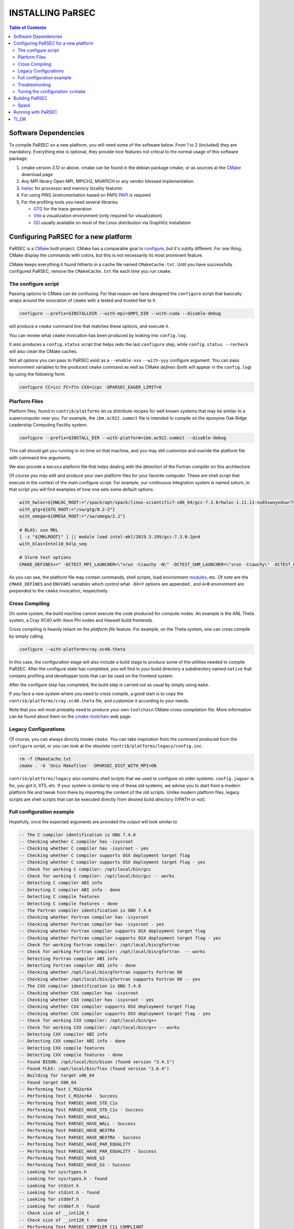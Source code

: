 =================
INSTALLING PaRSEC
=================

.. contents:: Table of Contents

Software Dependencies
=====================

To compile PaRSEC on a new platform, you will need some of the software
below. From 1 to 2 (included) they are mandatory. Everything else is
optional, they provide nice features not critical to the normal usage
of this software package.

1. cmake version 3.12 or above. cmake can be found in the debian
   package cmake, or as sources at the CMake_ download page
2. Any MPI library Open MPI, MPICH2, MVAPICH or any vendor blessed
   implementation.
3. hwloc_ for processor and memory locality features
4. For using PINS (instrumentation based on PAPI) PAPI_ is required
5. For the profiling tools you need several libraries.

   - GTG_ for the trace generation
   - Vite_ a visualization environment (only required for visualization)
   - GD_ usually available on most of the Linux distribution via GraphViz
     installation

.. _CMake: http://www.cmake.org/
.. _hwloc: http://www.open-mpi.org/projects/hwloc/
.. _PAPI: http://icl.cs.utk.edu/papi/
.. _GTG: https://gforge.inria.fr/projects/gtg/
.. _Vite: https://gforge.inria.fr/projects/vite/
.. _GD: http://www.graphviz.org/

Configuring PaRSEC for a new platform
=====================================

PaRSEC is a CMake_ built project. CMake has a comparable goal to
configure_, but it's subtly different. For one thing, CMake display the
commands with colors, but this is not necessarily its most prominent
feature.

CMake keeps everything it found hitherto in a cache file named
``CMakeCache.txt``. Until you have successfully configured PaRSEC,
remove the ``CMakeCache.txt`` file each time you run ``cmake``.

.. _configure: https://www.gnu.org/software/autoconf/

The configure script
--------------------

Passing options to CMake can be confusing. For that reason we have
designed the ``configure`` script that basically wraps around the
invocation of ``cmake`` with a tested and trusted feel to it.

.. code:: bash

  configure --prefix=$INSTALLDIR --with-mpi=$MPI_DIR --with-cuda --disable-debug

will produce a ``cmake`` command line that matches these options,
and execute it.

You can review what ``cmake`` invocation has been produced by looking
into ``config.log``.

It also produces a ``config.status`` script that helps redo the last
``configure`` step, while ``config.status --recheck`` will also clean
the CMake caches.

Not all options you can pass to PaRSEC exist as a ``--enable-xxx``
``--with-yyy`` configure argument. You can pass environment variables
to the produced ``cmake`` command as well as CMake *defines* (both
will appear in the ``config.log``) by using the following form:

.. code:: bash

    configure CC=icc FC=ftn CXX=icpc -DPARSEC_EAGER_LIMIT=0

Plarform Files
--------------

Platform files, found in ``contrib/platforms`` let us distribute recipes
for well known systems that may be similar to a supercomputer near you.
For example, the ``ibm.ac922.summit`` file is intended to compile on the
eponyme Oak Ridge Leadership Computing Facility system.

.. code:: bash

  configure --prefix=$INSTALL_DIR --with-platform=ibm.ac922.summit --disable-debug

This call should get you running in no time on that machine, and you
may still customize and overide the platform file with command line
arguments.

We also provide a ``macosx`` platform file that helps dealing with the
detection of the Fortran compiler on this architecture.

Of course you may edit and produce your own platform files for your
favorite computer. These are shell script that execute in the context
of the main configure script. For example, our continuous integration
system is named *saturn*, in that script you will find examples of
how one sets some default options.

.. code:: bash

  with_hwloc=${HWLOC_ROOT:="/spack/opt/spack/linux-scientific7-x86_64/gcc-7.3.0/hwloc-1.11.11-nu65xwuyodswr74llx3ymi67hgd6vmwe"}
  with_gtg=${GTG_ROOT:="/sw/gtg/0.2-2"}
  with_omega=${OMEGA_ROOT:="/sw/omega/2.1"}

  # BLAS: use MKL
  [ -z "${MKLROOT}" ] || module load intel-mkl/2019.3.199/gcc-7.3.0-2pn4
  with_blas=Intel10_64lp_seq

  # Slurm test options
  CMAKE_DEFINES+=" -DCTEST_MPI_LAUNCHER=\"srun -Ccauchy -N\" -DCTEST_SHM_LAUNCHER=\"srun -Ccauchy\" -DCTEST_GPU_LAUNCHER_OPTIONS=-Cgtx1060"

As you can see, the platform file may contain commands, shell scripts,
load environment modules_, etc. Of note are the ``CMAKE_DEFINES`` and
``ENVVARS`` variables which control what ``-DX=Y`` options are appended
, and ``A=B`` environment are prepended to the ``cmake`` invocation,
respectively.

Cross Compiling
---------------

On some system, the build machine cannot execute the code produced for
compute nodes. An example is the ANL Theta system, a Cray XC40
with Xeon Phi nodes and Haswell build frontends.

Cross compiling is heavily reliant on the *platform file* feature.
For example, on the Theta system, one can cross compile by simply
calling

.. code:: bash

  configure --with-platform=cray.xc40.theta

In this case, the configuration stage will also include a build stage
to produce some of the utilities needed to compile PaRSEC. After
the configure state has completed, you will find in your build directory
a subdirectory named ``native`` that contains profiling and devellopper
tools that can be used on the frontend system.

After the configure step has completed, the build step is carried out
as usual by simply using ``make``.

If you face a new system where you need to cross compile, a good start
is to copy the ``contrib/platforms/cray.xc40.theta`` file, and
customize it according to your needs.

Note that you will most probably need to produce your own ``toolchain``
CMake cross-compilation file. More information can be found about them
on the cmake-toolchain_ web page.

.. _cmake-toolchain: https://cmake.org/cmake/help/v3.14/manual/cmake-toolchains.7.html?highlight=cross

Legacy Configurations
---------------------

Of course, you can always directly invoke ``cmake``. You can take
inspiration from the command produced from the ``configure`` script,
or you can look at the obsolete ``contrib/platforms/legacy/config.inc``.

.. code:: bash

  rm -f CMakeCache.txt
  cmake . -G 'Unix Makefiles' -DPARSEC_DIST_WITH_MPI=ON

``contrib/platforms/legacy`` also contains shell scripts that we used to
configure on older systems. ``config.jaguar`` is for, you got it, XT5,
etc. If your system is similar to one of these old systems, we advise
you to start from a modern platform file and tweak from there by importing
the content of the old scripts. Unlike modern platform files, legacy
scripts are shell scripts that can be executed directly from desired
build directory (VPATH or not).


Full configuration example
--------------------------

Hopefully, once the expected arguments are provided the output will look similar to

.. code:: console

  -- The C compiler identification is GNU 7.4.0
  -- Checking whether C compiler has -isysroot
  -- Checking whether C compiler has -isysroot - yes
  -- Checking whether C compiler supports OSX deployment target flag
  -- Checking whether C compiler supports OSX deployment target flag - yes
  -- Check for working C compiler: /opt/local/bin/gcc
  -- Check for working C compiler: /opt/local/bin/gcc -- works
  -- Detecting C compiler ABI info
  -- Detecting C compiler ABI info - done
  -- Detecting C compile features
  -- Detecting C compile features - done
  -- The Fortran compiler identification is GNU 7.4.0
  -- Checking whether Fortran compiler has -isysroot
  -- Checking whether Fortran compiler has -isysroot - yes
  -- Checking whether Fortran compiler supports OSX deployment target flag
  -- Checking whether Fortran compiler supports OSX deployment target flag - yes
  -- Check for working Fortran compiler: /opt/local/bin/gfortran
  -- Check for working Fortran compiler: /opt/local/bin/gfortran  -- works
  -- Detecting Fortran compiler ABI info
  -- Detecting Fortran compiler ABI info - done
  -- Checking whether /opt/local/bin/gfortran supports Fortran 90
  -- Checking whether /opt/local/bin/gfortran supports Fortran 90 -- yes
  -- The CXX compiler identification is GNU 7.4.0
  -- Checking whether CXX compiler has -isysroot
  -- Checking whether CXX compiler has -isysroot - yes
  -- Checking whether CXX compiler supports OSX deployment target flag
  -- Checking whether CXX compiler supports OSX deployment target flag - yes
  -- Check for working CXX compiler: /opt/local/bin/g++
  -- Check for working CXX compiler: /opt/local/bin/g++ -- works
  -- Detecting CXX compiler ABI info
  -- Detecting CXX compiler ABI info - done
  -- Detecting CXX compile features
  -- Detecting CXX compile features - done
  -- Found BISON: /opt/local/bin/bison (found version "3.4.1")
  -- Found FLEX: /opt/local/bin/flex (found version "2.6.4")
  -- Building for target x86_64
  -- Found target X86_64
  -- Performing Test C_M32or64
  -- Performing Test C_M32or64 - Success
  -- Performing Test PARSEC_HAVE_STD_C1x
  -- Performing Test PARSEC_HAVE_STD_C1x - Success
  -- Performing Test PARSEC_HAVE_WALL
  -- Performing Test PARSEC_HAVE_WALL - Success
  -- Performing Test PARSEC_HAVE_WEXTRA
  -- Performing Test PARSEC_HAVE_WEXTRA - Success
  -- Performing Test PARSEC_HAVE_PAR_EQUALITY
  -- Performing Test PARSEC_HAVE_PAR_EQUALITY - Success
  -- Performing Test PARSEC_HAVE_G3
  -- Performing Test PARSEC_HAVE_G3 - Success
  -- Looking for sys/types.h
  -- Looking for sys/types.h - found
  -- Looking for stdint.h
  -- Looking for stdint.h - found
  -- Looking for stddef.h
  -- Looking for stddef.h - found
  -- Check size of __int128_t
  -- Check size of __int128_t - done
  -- Performing Test PARSEC_COMPILER_C11_COMPLIANT
  -- Performing Test PARSEC_COMPILER_C11_COMPLIANT - Success
  -- Performing Test PARSEC_STDC_HAVE_C11_ATOMICS
  -- Performing Test PARSEC_STDC_HAVE_C11_ATOMICS - Success
  -- Looking for include file stdatomic.h
  -- Looking for include file stdatomic.h - found
  -- Performing Test PARSEC_ATOMIC_USE_C11_32
  -- Performing Test PARSEC_ATOMIC_USE_C11_32 - Success
  -- Performing Test PARSEC_ATOMIC_USE_C11_64
  -- Performing Test PARSEC_ATOMIC_USE_C11_64 - Success
  -- Performing Test PARSEC_ATOMIC_USE_C11_128
  -- Performing Test PARSEC_ATOMIC_USE_C11_128 - Failed
  -- Performing Test PARSEC_ATOMIC_USE_C11_128
  -- Performing Test PARSEC_ATOMIC_USE_C11_128 - Failed
  -- Performing Test PARSEC_ATOMIC_USE_C11_128
  -- Performing Test PARSEC_ATOMIC_USE_C11_128 - Success
  -- 	 support for 32 bits atomics - found
  -- 	 support for 64 bits atomics - found
  -- 	 support for 128 bits atomics - found
  -- Looking for pthread.h
  -- Looking for pthread.h - found
  -- Performing Test CMAKE_HAVE_LIBC_PTHREAD
  -- Performing Test CMAKE_HAVE_LIBC_PTHREAD - Success
  -- Found Threads: TRUE
  -- Looking for pthread_getspecific
  -- Looking for pthread_getspecific - found
  -- Looking for pthread_barrier_init
  -- Looking for pthread_barrier_init - not found
  -- Looking for pthread_barrier_init
  -- Looking for pthread_barrier_init - not found
  -- Looking for sched_setaffinity
  -- Looking for sched_setaffinity - not found
  -- Looking for sched_setaffinity in rt
  -- Looking for sched_setaffinity in rt - not found
  -- Performing Test PARSEC_HAVE_TIMESPEC_TV_NSEC
  -- Performing Test PARSEC_HAVE_TIMESPEC_TV_NSEC - Success
  -- Looking for clock_gettime in c
  -- Looking for clock_gettime in c - found
  -- Looking for include file stdarg.h
  -- Looking for include file stdarg.h - found
  -- Performing Test PARSEC_HAVE_VA_COPY
  -- Performing Test PARSEC_HAVE_VA_COPY - Success
  -- Performing Test PARSEC_HAVE_ATTRIBUTE_FORMAT_PRINTF
  -- Performing Test PARSEC_HAVE_ATTRIBUTE_FORMAT_PRINTF - Success
  -- Performing Test PARSEC_HAVE_THREAD_LOCAL
  -- Performing Test PARSEC_HAVE_THREAD_LOCAL - Success
  -- Looking for asprintf
  -- Looking for asprintf - found
  -- Looking for vasprintf
  -- Looking for vasprintf - found
  -- Looking for include file unistd.h
  -- Looking for include file unistd.h - found
  -- Looking for include file getopt.h
  -- Looking for include file getopt.h - found
  -- Looking for getopt_long
  -- Looking for getopt_long - found
  -- Looking for include file errno.h
  -- Looking for include file errno.h - found
  -- Looking for include file stddef.h
  -- Looking for include file stddef.h - found
  -- Looking for include file stdbool.h
  -- Looking for include file stdbool.h - found
  -- Looking for include file ctype.h
  -- Looking for include file ctype.h - found
  -- Performing Test PARSEC_HAVE_BUILTIN_CPU
  -- Performing Test PARSEC_HAVE_BUILTIN_CPU - Success
  -- Performing Test PARSEC_HAVE_BUILTIN_CPU512
  -- Performing Test PARSEC_HAVE_BUILTIN_CPU512 - Success
  -- Looking for getrusage
  -- Looking for getrusage - found
  -- Looking for RUSAGE_THREAD
  -- Looking for RUSAGE_THREAD - not found
  -- Looking for RUSAGE_THREAD
  -- Looking for RUSAGE_THREAD - not found
  -- Looking for include file limits.h
  -- Looking for include file limits.h - found
  -- Looking for include file string.h
  -- Looking for include file string.h - found
  -- Looking for include file libgen.h
  -- Looking for include file libgen.h - found
  -- Looking for include file complex.h
  -- Looking for include file complex.h - found
  -- Looking for include file sys/param.h
  -- Looking for include file sys/param.h - found
  -- Looking for include file sys/types.h
  -- Looking for include file sys/types.h - found
  -- Looking for include file syslog.h
  -- Looking for include file syslog.h - found
  -- Performing Test PARSEC_HAVE_ATTRIBUTE_ALWAYS_INLINE
  -- Performing Test PARSEC_HAVE_ATTRIBUTE_ALWAYS_INLINE - Success
  -- Performing Test PARSEC_HAVE_ATTRIBUTE_VISIBILITY
  -- Performing Test PARSEC_HAVE_ATTRIBUTE_VISIBILITY - Success
  -- Performing Test PARSEC_HAVE_BUILTIN_EXPECT
  -- Performing Test PARSEC_HAVE_BUILTIN_EXPECT - Success
  -- Looking for dlsym
  -- Looking for dlsym - found
  -- Found HWLOC: /opt/local/lib/libhwloc.dylib
  -- Performing Test PARSEC_HAVE_HWLOC_PARENT_MEMBER
  -- Performing Test PARSEC_HAVE_HWLOC_PARENT_MEMBER - Success
  -- Performing Test PARSEC_HAVE_HWLOC_CACHE_ATTR
  -- Performing Test PARSEC_HAVE_HWLOC_CACHE_ATTR - Success
  -- Performing Test PARSEC_HAVE_HWLOC_OBJ_PU
  -- Performing Test PARSEC_HAVE_HWLOC_OBJ_PU - Success
  -- Looking for hwloc_bitmap_free in /opt/local/lib/libhwloc.dylib
  -- Looking for hwloc_bitmap_free in /opt/local/lib/libhwloc.dylib - found
  -- Performing Test MPI_WORKS_WITH_WRAPPER
  -- Performing Test MPI_WORKS_WITH_WRAPPER - Failed
  -- Found MPI_C: /opt/ompi/master/debug/lib/libmpi.dylib (found version "3.1")
  -- Found MPI_CXX: /opt/ompi/master/debug/lib/libmpi_cxx.dylib (found version "3.1")
  -- Found MPI_Fortran: /opt/ompi/master/debug/lib/libmpi_usempif08.dylib (found version "3.1")
  -- Found MPI: TRUE (found version "3.1")
  -- Looking for MPI_Type_create_resized
  -- Looking for MPI_Type_create_resized - found
  -- Performing Test PARSEC_HAVE_MPI_OVERTAKE
  -- Performing Test PARSEC_HAVE_MPI_OVERTAKE - Success
  -- Looking for include file Ayudame.h
  -- Looking for include file Ayudame.h - not found
  -- Fortran adds libraries path /opt/local/lib/gcc7/gcc/x86_64-apple-darwin18/7.4.0;/opt/local/lib/gcc7;/Applications/Xcode.app/Contents/Developer/Platforms/MacOSX.platform/Developer/SDKs/MacOSX10.14.sdk/usr/lib
  -- Fortran adds libraries gfortran;gcc_ext.10.5;gcc;quadmath;m;gcc_ext.10.5;gcc
  -- Found GTG: /opt/lib/libgtg.dylib
  -- Checking for module 'libgvc'
  --   Found libgvc, version 2.40.1
  -- Found GRAPHVIZ: /opt/local/lib/libgvc.dylib;/opt/local/lib/libcgraph.dylib;/opt/local/lib/libcdt.dylib;/opt/local/lib/libpathplan.dylib
  -- Looking for gdImagePng in /opt/local/lib/libgd.dylib
  -- Looking for gdImagePng in /opt/local/lib/libgd.dylib - found
  -- Found ZLIB: /opt/local/lib/libz.dylib (found version "1.2.11")
  -- Found PNG: /opt/local/lib/libpng.dylib (found version "1.4.12")
  -- Looking for gdImageJpeg in /opt/local/lib/libgd.dylib
  -- Looking for gdImageJpeg in /opt/local/lib/libgd.dylib - found
  -- Found JPEG: /opt/local/lib/libjpeg.dylib (found version "80")
  -- Looking for gdImageGif in /opt/local/lib/libgd.dylib
  -- Looking for gdImageGif in /opt/local/lib/libgd.dylib - found
  -- Found PythonInterp: /opt/local/bin/python (found version "2.7.16")
  -- Cython version 0.29.13 found
  -- Found Cython: /opt/local/bin/cython (Required is at least version "0.21.2")
  -- Looking for shm_open
  -- Looking for shm_open - found
  -- PARSEC Modular Component Architecture (MCA) discovery:
  -- -- Found Component `pins'
  -- Module alperf not selectable: PARSEC_PROF_TRACE disabled.
  -- ---- Module `iterators_checker' is ON
  -- The PAPI Library is found at PAPI_LIBRARY-NOTFOUND
  -- Module papi not selectable: PARSEC_PROF_TRACE disabled.
  -- ---- Module `print_steals' is ON
  -- ---- Module `ptg_to_dtd' is ON
  -- Module task_profiler not selectable: PARSEC_PROF_TRACE disabled.
  -- Component pins sources: mca/pins/pins.c;mca/pins/pins_init.c
  -- -- Found Component `sched'
  -- ---- Module `ap' is ON
  -- ---- Module `gd' is ON
  -- ---- Module `ip' is ON
  -- ---- Module `lfq' is ON
  -- ---- Module `lhq' is ON
  -- ---- Module `ll' is ON
  -- ---- Module `ltq' is ON
  -- ---- Module `pbq' is ON
  -- ---- Module `rnd' is ON
  -- ---- Module `spq' is ON
  -- Component sched sources:
  -- PARSEC Modular Component Architecture (MCA) discovery done.
  -- Could NOT find Omega; Options depending on Omega will be disabled (missing: OMEGA_INCLUDE_DIR OMEGA_LIBRARY)
  -- Detecting Fortran/C Interface
  -- Detecting Fortran/C Interface - Found GLOBAL and MODULE mangling
  -- Looking for PARSEC_ATOMIC_HAS_ATOMIC_CAS_INT128
  -- Looking for PARSEC_ATOMIC_HAS_ATOMIC_CAS_INT128 - found
  -- Internal PaRSEC uses CAS 128B. Reconfiguring parsec_options.h


  Configuration flags:
    CMAKE_C_FLAGS          =  -m64 -std=c1x
    CMAKE_C_LDFLAGS        =  -m64
    CMAKE_EXE_LINKER_FLAGS =
    EXTRA_LIBS             = -latomic;/opt/local/lib/libhwloc.dylib;-L/opt/local/lib/gcc7/gcc/x86_64-apple-darwin18/7.4.0;-L/opt/local/lib/gcc7;-L/Applications/Xcode.app/Contents/Developer/Platforms/MacOSX.platform/Developer/SDKs/MacOSX10.14.sdk/usr/lib;gfortran;gcc_ext.10.5;gcc;quadmath;m



  -- Configuring done
  -- Generating done
  -- Build files have been written to:

If this is done, congratulations, PaRSEC is configured and you're ready for
building and testing the system.

Troubleshooting
---------------

In the unlikely case something goes wrong, read carefully the error message. We
spend a significant amount of time trying to output something meaningful for you
and for us (in case you need help to debug/understand). If the output is not
helpful enough to fix the problem, you should contact us via the PaRSEC user
mailing list and provide the CMake command and the flags, the output as well as
the files CMakeFiles/CMakeError.log and CMakeFiles/CMakeOutput.log.

We use quite a few packages that are optional, don't panic if they are not found
during the configuration. However, some of them are critical for increasing the
performance (such as HWLOC).

Check that you have a working MPI somewhere accessible (``mpicc`` and ``mpirun`` should
be in your PATH, except on Cray systems where you should use the ``cc`` wrapper).

If you have strange behavior, check that you have a success line for one of the
possible atomic backends that make sense for your local environment (i.e.,
C11 or GNU atomics depending on GCC versions, XLC on BlueGene machines, etc.).
If not, the atomic operations will not work, and that is damageable for the good
operation of PaRSEC. Note how in the shown configuration below, it takes
several attempts to get the right flags to use 128 bits atomic operations, but
in the end all looks good here.

.. code:: console

  -- Found target X86_64
  ...
  -- Performing Test PARSEC_ATOMIC_USE_C11_128
  -- Performing Test PARSEC_ATOMIC_USE_C11_128 - Failed
  -- Performing Test PARSEC_ATOMIC_USE_C11_128
  -- Performing Test PARSEC_ATOMIC_USE_C11_128 - Failed
  -- Performing Test PARSEC_ATOMIC_USE_C11_128
  -- Performing Test PARSEC_ATOMIC_USE_C11_128 - Success
  --       support for 32 bits atomics - found
  --       support for 64 bits atomics - found
  --       support for 128 bits atomics - found

CMake behavior can be modified from what your environment variables contain.
For example environment modules_, a popular way to load software on Cray,
DOE and NERSC supercomputers, can set many variables that will change the
outcome of the CMake configuration stage.

CC
  to choose your C compiler
CFLAGS
  to change your C compilation flags
LDFLAGS
  to change your C linking flags
FC
  to choose your Fortran compiler
XXX_DIR
  CMake FindXXX will try this directory as a priority
XXX_ROOT
  CMake FindXXX will include this directory in the search

.. _modules: https://www.nersc.gov/users/software/user-environment/modules/

Tuning the configuration: ccmake
--------------------------------

When the configuration is successful, you can tune it using ccmake:

.. code: shell
  ccmake .

(notice the double c of ``ccmake``). This is an interactive tool, that lets you
choose the compilation parameters. Navigate with the arrows to the parameter you
want to change and hit enter to edit. Remember that any changes will be lost
when you invoke again a ``configure`` script.

Notable parameters are::

  PARSEC_DEBUG                    OFF (and all other PARSEC_DEBUG options)
  PARSEC_DIST_COLLECTIVES         ON
  PARSEC_DIST_WITH_MPI            ON
  PARSEC_GPU_WITH_CUDA            ON
  PARSEC_OMEGA_DIR                OFF
  PARSEC_PROF_*                   OFF (all PARSEC_PROF_ flags off)

Using the *expert* mode (key 't' to toggle to expert mode), you can change other
useful options, like::

  CMAKE_C_FLAGS_RELEASE
  CMAKE_EXE_LINKER_FLAGS_RELEASE
  CMAKE_Fortran_FLAGS_RELEASE
  CMAKE_VERBOSE_MAKEFILE

And others to change the path to some compilers, for example. The
``CMAKE_VERBOSE_MAKEFILE`` option, when turned ``ON``, will display the command run when
compiling, which can help debugging configuration mistakes.  When you have set
all the options you want in ccmake, type 'c' to configure again, and 'g' to
generate the files. If you entered wrong values in some fields, ccmake will
complain at 'c' time.

Building PaRSEC
===============

If the configuration was good, compilation should be as simple and
fancy as ``make``. To debug issues, use ``make VERBOSE=1`` or turn the
``CMAKE_VERBOSE_MAKEFILE`` option to ``ON`` using ``ccmake``. Check
your compilation lines, and adapt your configuration options accordingly.

Spack
-----

Some DOE sites are exploring the use of Spack_ to install software. You
can integrate PaRSEC in a Spack environment by using the provided
configurations in ``contrib/spack``. See the Readme there for more details.

Running with PaRSEC
===================

.. code:: bash

  mpiexec -n 8 ./some_parsec_app

TL;DR
=====

.. code:: bash

  mkdir builddir && cd builddir
  ${srcdir}/configure --with-hwloc --with-mpi --disable-debug --prefix=$PWD/install
  make install
  mpiexec -n 8 examples/ex00

______

--
Happy hacking,
  The PaRSEC team.